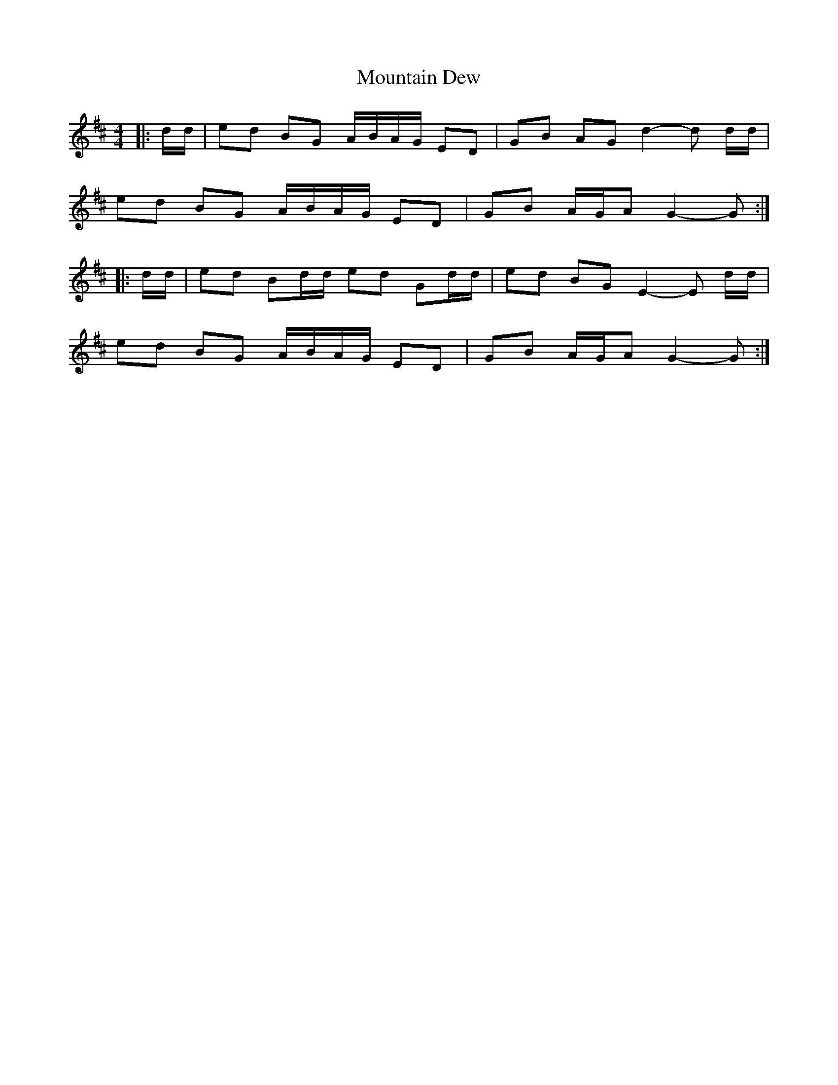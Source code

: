 X: 2
T: Mountain Dew
Z: Mix O'Lydian
S: https://thesession.org/tunes/4105#setting26302
R: reel
M: 4/4
L: 1/8
K: Dmaj
|: d/d/ | ed BG A/B/A/G/ ED | GB AG d2-d d/d/ |
ed BG A/B/A/G/ ED | GB A/G/A G2-G :|
|: d/d/ | ed Bd/d/ ed Gd/d/ | ed BG E2-E d/d/ |
ed BG A/B/A/G/ ED | GB A/G/A G2-G :|
